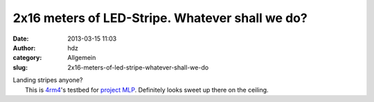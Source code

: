 2x16 meters of LED-Stripe. Whatever shall we do?
################################################
:date: 2013-03-15 11:03
:author: hdz
:category: Allgemein
:slug: 2x16-meters-of-led-stripe-whatever-shall-we-do

| Landing stripes anyone?
|  This is `4rm4 <https://twitter.com/4rm4>`__'s testbed for `project MLP <http://shackspace.de/wiki/doku.php?id=project:mlp>`__. Definitely looks sweet up there on the ceiling.




